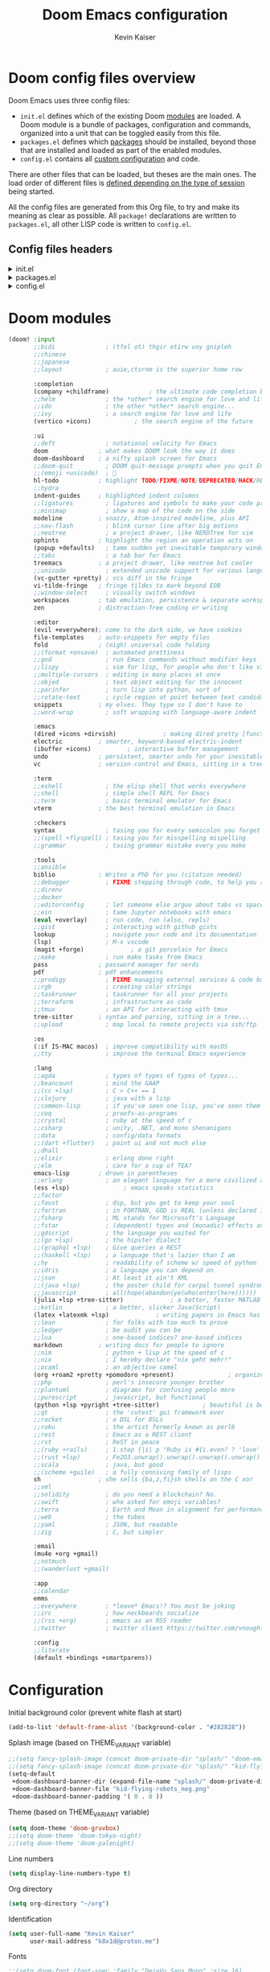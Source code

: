 :DOC-CONFIG:
# Tangle by default to config.el, which is the most common case
#+PROPERTY: header-args :mkdirp yes :comments no :tangle .doom.d/config.el
#+STARTUP: fold
:END:

#+title: Doom Emacs configuration
#+author: Kevin Kaiser
#+email: k8x1d@protonmail.ch

* Doom config files overview

Doom Emacs uses three config files:

- =init.el= defines which of the existing Doom [[https://github.com/hlissner/doom-emacs/blob/develop/docs/getting_started.org#modules][modules]] are loaded. A Doom module is a bundle of packages, configuration and commands, organized into a unit that can be toggled easily from this file.
- =packages.el= defines which [[https://github.com/hlissner/doom-emacs/blob/develop/docs/getting_started.org#package-management][packages]] should be installed, beyond those that are installed and loaded as part of the enabled modules.
- =config.el= contains all [[https://github.com/hlissner/doom-emacs/blob/develop/docs/getting_started.org#configuring-doom][custom configuration]] and code.

There are other files that can be loaded, but theses are the main ones. The load order of different files is [[https://github.com/hlissner/doom-emacs/blob/develop/docs/getting_started.org#load-order][defined depending on the type of session]] being started.

All the config files are generated from this Org file, to try and make its meaning as clear as possible. All =package!= declarations are written to =packages.el=, all other LISP code is written to =config.el=.

** Config files headers
#+html: <details><summary>init.el</summary>
#+BEGIN_SRC emacs-lisp :tangle .doom.d/init.el
;;; init.el -*- lexical-binding: t; -*-

;; This file controls what Doom modules are enabled and what order they load
;; in. Remember to run 'doom sync' after modifying it!

;; NOTE Press 'SPC h d h' (or 'C-h d h' for non-vim users) to access Doom's
;;      documentation. There you'll find a link to Doom's Module Index where all
;;      of our modules are listed, including what flags they support.

;; NOTE Move your cursor over a module's name (or its flags) and press 'K' (or
;;      'C-c c k' for non-vim users) to view its documentation. This works on
;;      flags as well (those symbols that start with a plus).
;;
;;      Alternatively, press 'gd' (or 'C-c c d') on a module to browse its
;;      directory (for easy access to its source code).
#+END_SRC
#+html: </details>

#+html: <details><summary>packages.el</summary>
#+BEGIN_SRC emacs-lisp :tangle .doom.d/packages.el
;; -*- no-byte-compile: t; -*-
;;; $DOOMDIR/packages.el

;; To install a package with Doom you must declare them here and run 'doom sync'
;; on the command line, then restart Emacs for the changes to take effect -- or
;; use 'M-x doom/reload'.


;; To install SOME-PACKAGE from MELPA, ELPA or emacsmirror:
;(package! some-package)

;; To install a package directly from a remote git repo, you must specify a
;; `:recipe'. You'll find documentation on what `:recipe' accepts here:
;; https://github.com/radian-software/straight.el#the-recipe-format
;(package! another-package
;  :recipe (:host github :repo "username/repo"))

;; If the package you are trying to install does not contain a PACKAGENAME.el
;; file, or is located in a subdirectory of the repo, you'll need to specify
;; `:files' in the `:recipe':
;(package! this-package
;  :recipe (:host github :repo "username/repo"
;           :files ("some-file.el" "src/lisp/*.el")))

;; If you'd like to disable a package included with Doom, you can do so here
;; with the `:disable' property:
;(package! builtin-package :disable t)

;; You can override the recipe of a built in package without having to specify
;; all the properties for `:recipe'. These will inherit the rest of its recipe
;; from Doom or MELPA/ELPA/Emacsmirror:
;(package! builtin-package :recipe (:nonrecursive t))
;(package! builtin-package-2 :recipe (:repo "myfork/package"))

;; Specify a `:branch' to install a package from a particular branch or tag.
;; This is required for some packages whose default branch isn't 'master' (which
;; our package manager can't deal with; see radian-software/straight.el#279)
;(package! builtin-package :recipe (:branch "develop"))

;; Use `:pin' to specify a particular commit to install.
;(package! builtin-package :pin "1a2b3c4d5e")


;; Doom's packages are pinned to a specific commit and updated from release to
;; release. The `unpin!' macro allows you to unpin single packages...
;(unpin! pinned-package)
;; ...or multiple packages
;(unpin! pinned-package another-pinned-package)
;; ...Or *all* packages (NOT RECOMMENDED; will likely break things)
;(unpin! t)
#+END_SRC
#+html: </details>

#+html: <details><summary>config.el</summary>
#+BEGIN_SRC emacs-lisp
;;; $DOOMDIR/config.el -*- lexical-binding: t; -*-

;; Place your private configuration here! Remember, you do not need to run 'doom
;; sync' after modifying this file!


;; Some functionality uses this to identify you, e.g. GPG configuration, email
;; clients, file templates and snippets. It is optional.
;;(setq user-full-name "John Doe"
;;      user-mail-address "john@doe.com")

;; Doom exposes five (optional) variables for controlling fonts in Doom:
;;
;; - `doom-font' -- the primary font to use
;; - `doom-variable-pitch-font' -- a non-monospace font (where applicable)
;; - `doom-big-font' -- used for `doom-big-font-mode'; use this for
;;   presentations or streaming.
;; - `doom-unicode-font' -- for unicode glyphs
;; - `doom-serif-font' -- for the `fixed-pitch-serif' face
;;
;; See 'C-h v doom-font' for documentation and more examples of what they
;; accept. For example:
;;
;;(setq doom-font (font-spec :family "Fira Code" :size 12 :weight 'semi-light)
;;      doom-variable-pitch-font (font-spec :family "Fira Sans" :size 13))
;;
;; If you or Emacs can't find your font, use 'M-x describe-font' to look them
;; up, `M-x eval-region' to execute elisp code, and 'M-x doom/reload-font' to
;; refresh your font settings. If Emacs still can't find your font, it likely
;; wasn't installed correctly. Font issues are rarely Doom issues!

;; There are two ways to load a theme. Both assume the theme is installed and
;; available. You can either set `doom-theme' or manually load a theme with the
;; `load-theme' function. This is the default:
;;(setq doom-theme 'doom-one)

;; This determines the style of line numbers in effect. If set to `nil', line
;; numbers are disabled. For relative line numbers, set this to `relative'.
;;(setq display-line-numbers-type t)

;; If you use `org' and don't want your org files in the default location below,
;; change `org-directory'. It must be set before org loads!
;;(setq org-directory "~/org/")


;; Whenever you reconfigure a package, make sure to wrap your config in an
;; `after!' block, otherwise Doom's defaults may override your settings. E.g.
;;
;;   (after! PACKAGE
;;     (setq x y))
;;
;; The exceptions to this rule:
;;
;;   - Setting file/directory variables (like `org-directory')
;;   - Setting variables which explicitly tell you to set them before their
;;     package is loaded (see 'C-h v VARIABLE' to look up their documentation).
;;   - Setting doom variables (which start with 'doom-' or '+').
;;
;; Here are some additional functions/macros that will help you configure Doom.
;;
;; - `load!' for loading external *.el files relative to this one
;; - `use-package!' for configuring packages
;; - `after!' for running code after a package has loaded
;; - `add-load-path!' for adding directories to the `load-path', relative to
;;   this file. Emacs searches the `load-path' when you load packages with
;;   `require' or `use-package'.
;; - `map!' for binding new keys
;;
;; To get information about any of these functions/macros, move the cursor over
;; the highlighted symbol at press 'K' (non-evil users must press 'C-c c k').
;; This will open documentation for it, including demos of how they are used.
;; Alternatively, use `C-h o' to look up a symbol (functions, variables, faces,
;; etc).
;;
;; You can also try 'gd' (or 'C-c c d') to jump to their definition and see how
;; they are implemented.
#+END_SRC
#+html: </details>

* Doom modules
#+BEGIN_SRC emacs-lisp :tangle .doom.d/init.el
(doom! :input
       ;;bidi              ; (tfel ot) thgir etirw uoy gnipleh
       ;;chinese
       ;;japanese
       ;;layout            ; auie,ctsrnm is the superior home row

       :completion
       (company +childframe)           ; the ultimate code completion backend
       ;;helm              ; the *other* search engine for love and life
       ;;ido               ; the other *other* search engine...
       ;;ivy               ; a search engine for love and life
       (vertico +icons)            ; the search engine of the future

       :ui
       ;;deft              ; notational velocity for Emacs
       doom              ; what makes DOOM look the way it does
       doom-dashboard    ; a nifty splash screen for Emacs
       ;;doom-quit         ; DOOM quit-message prompts when you quit Emacs
       ;;(emoji +unicode)  ; 🙂
       hl-todo           ; highlight TODO/FIXME/NOTE/DEPRECATED/HACK/REVIEW
       ;;hydra
       indent-guides     ; highlighted indent columns
       ;;ligatures         ; ligatures and symbols to make your code pretty again
       ;;minimap           ; show a map of the code on the side
       modeline          ; snazzy, Atom-inspired modeline, plus API
       ;;nav-flash         ; blink cursor line after big motions
       ;;neotree           ; a project drawer, like NERDTree for vim
       ophints           ; highlight the region an operation acts on
       (popup +defaults)   ; tame sudden yet inevitable temporary windows
       ;;tabs              ; a tab bar for Emacs
       treemacs          ; a project drawer, like neotree but cooler
       ;;unicode           ; extended unicode support for various languages
       (vc-gutter +pretty) ; vcs diff in the fringe
       vi-tilde-fringe   ; fringe tildes to mark beyond EOB
       ;;window-select     ; visually switch windows
       workspaces        ; tab emulation, persistence & separate workspaces
       zen               ; distraction-free coding or writing

       :editor
       (evil +everywhere); come to the dark side, we have cookies
       file-templates    ; auto-snippets for empty files
       fold              ; (nigh) universal code folding
       ;;(format +onsave)  ; automated prettiness
       ;;god               ; run Emacs commands without modifier keys
       ;;lispy             ; vim for lisp, for people who don't like vim
       ;;multiple-cursors  ; editing in many places at once
       ;;objed             ; text object editing for the innocent
       ;;parinfer          ; turn lisp into python, sort of
       ;;rotate-text       ; cycle region at point between text candidates
       snippets          ; my elves. They type so I don't have to
       ;;word-wrap         ; soft wrapping with language-aware indent

       :emacs
       (dired +icons +dirvish)             ; making dired pretty [functional]
       electric          ; smarter, keyword-based electric-indent
       (ibuffer +icons)          ; interactive buffer management
       undo              ; persistent, smarter undo for your inevitable mistakes
       vc                ; version-control and Emacs, sitting in a tree

       :term
       ;;eshell            ; the elisp shell that works everywhere
       ;;shell             ; simple shell REPL for Emacs
       ;;term              ; basic terminal emulator for Emacs
       vterm             ; the best terminal emulation in Emacs

       :checkers
       syntax              ; tasing you for every semicolon you forget
       ;;(spell +flyspell) ; tasing you for misspelling mispelling
       ;;grammar           ; tasing grammar mistake every you make

       :tools
       ;;ansible
       biblio            ; Writes a PhD for you (citation needed)
       ;;debugger          ; FIXME stepping through code, to help you add bugs
       ;;direnv
       ;;docker
       ;;editorconfig      ; let someone else argue about tabs vs spaces
       ;;ein               ; tame Jupyter notebooks with emacs
       (eval +overlay)     ; run code, run (also, repls)
       ;;gist              ; interacting with github gists
       lookup              ; navigate your code and its documentation
       (lsp)               ; M-x vscode
       (magit +forge)             ; a git porcelain for Emacs
       ;;make              ; run make tasks from Emacs
       pass              ; password manager for nerds
       pdf               ; pdf enhancements
       ;;prodigy           ; FIXME managing external services & code builders
       ;;rgb               ; creating color strings
       ;;taskrunner        ; taskrunner for all your projects
       ;;terraform         ; infrastructure as code
       ;;tmux              ; an API for interacting with tmux
       tree-sitter       ; syntax and parsing, sitting in a tree...
       ;;upload            ; map local to remote projects via ssh/ftp

       :os
       (:if IS-MAC macos)  ; improve compatibility with macOS
       ;;tty               ; improve the terminal Emacs experience

       :lang
       ;;agda              ; types of types of types of types...
       ;;beancount         ; mind the GAAP
       ;;(cc +lsp)         ; C > C++ == 1
       ;;clojure           ; java with a lisp
       ;;common-lisp       ; if you've seen one lisp, you've seen them all
       ;;coq               ; proofs-as-programs
       ;;crystal           ; ruby at the speed of c
       ;;csharp            ; unity, .NET, and mono shenanigans
       ;;data              ; config/data formats
       ;;(dart +flutter)   ; paint ui and not much else
       ;;dhall
       ;;elixir            ; erlang done right
       ;;elm               ; care for a cup of TEA?
       emacs-lisp        ; drown in parentheses
       ;;erlang            ; an elegant language for a more civilized age
       (ess +lsp)               ; emacs speaks statistics
       ;;factor
       ;;faust             ; dsp, but you get to keep your soul
       ;;fortran           ; in FORTRAN, GOD is REAL (unless declared INTEGER)
       ;;fsharp            ; ML stands for Microsoft's Language
       ;;fstar             ; (dependent) types and (monadic) effects and Z3
       ;;gdscript          ; the language you waited for
       ;;(go +lsp)         ; the hipster dialect
       ;;(graphql +lsp)    ; Give queries a REST
       ;;(haskell +lsp)    ; a language that's lazier than I am
       ;;hy                ; readability of scheme w/ speed of python
       ;;idris             ; a language you can depend on
       ;;json              ; At least it ain't XML
       ;;(java +lsp)       ; the poster child for carpal tunnel syndrome
       ;;javascript        ; all(hope(abandon(ye(who(enter(here))))))
       (julia +lsp +tree-sitter)             ; a better, faster MATLAB
       ;;kotlin            ; a better, slicker Java(Script)
       (latex +latexmk +lsp)             ; writing papers in Emacs has never been so fun
       ;;lean              ; for folks with too much to prove
       ;;ledger            ; be audit you can be
       ;;lua               ; one-based indices? one-based indices
       markdown          ; writing docs for people to ignore
       ;;nim               ; python + lisp at the speed of c
       ;;nix               ; I hereby declare "nix geht mehr!"
       ;;ocaml             ; an objective camel
       (org +roam2 +pretty +pomodoro +present)               ; organize your plain life in plain text
       ;;php               ; perl's insecure younger brother
       ;;plantuml          ; diagrams for confusing people more
       ;;purescript        ; javascript, but functional
       (python +lsp +pyright +tree-sitter)            ; beautiful is better than ugly
       ;;qt                ; the 'cutest' gui framework ever
       ;;racket            ; a DSL for DSLs
       ;;raku              ; the artist formerly known as perl6
       ;;rest              ; Emacs as a REST client
       ;;rst               ; ReST in peace
       ;;(ruby +rails)     ; 1.step {|i| p "Ruby is #{i.even? ? 'love' : 'life'}"}
       ;;(rust +lsp)       ; Fe2O3.unwrap().unwrap().unwrap().unwrap()
       ;;scala             ; java, but good
       ;;(scheme +guile)   ; a fully conniving family of lisps
       sh                ; she sells {ba,z,fi}sh shells on the C xor
       ;;sml
       ;;solidity          ; do you need a blockchain? No.
       ;;swift             ; who asked for emoji variables?
       ;;terra             ; Earth and Moon in alignment for performance.
       ;;web               ; the tubes
       ;;yaml              ; JSON, but readable
       ;;zig               ; C, but simpler

       :email
       (mu4e +org +gmail)
       ;;notmuch
       ;;(wanderlust +gmail)

       :app
       ;;calendar
       emms
       ;;everywhere        ; *leave* Emacs!? You must be joking
       ;;irc               ; how neckbeards socialize
       ;;(rss +org)        ; emacs as an RSS reader
       ;;twitter           ; twitter client https://twitter.com/vnought

       :config
       ;;literate
       (default +bindings +smartparens))
#+END_SRC

* Configuration
Initial background color (prevent white flash at start)
#+BEGIN_SRC emacs-lisp
(add-to-list 'default-frame-alist '(background-color . "#282828"))
#+END_SRC

Splash image (based on THEME_VARIANT variable)
#+BEGIN_SRC emacs-lisp
;;(setq fancy-splash-image (concat doom-private-dir "splash/" "doom-emacs-color.png"))
;;(setq fancy-splash-image (concat doom-private-dir "splash/" "kid-flying-robots_neg.png"))
(setq-default
 +doom-dashboard-banner-dir (expand-file-name "splash/" doom-private-dir)
 +doom-dashboard-banner-file "kid-flying-robots_neg.png"
 +doom-dashboard-banner-padding '( 0 . 0 ))
#+END_SRC

Theme (based on THEME_VARIANT variable)
#+BEGIN_SRC emacs-lisp
(setq doom-theme 'doom-gruvbox)
;;(setq doom-theme 'doom-tokyo-night)
;;(setq doom-theme 'doom-palenight)
#+END_SRC

Line numbers
#+BEGIN_SRC emacs-lisp
(setq display-line-numbers-type t)
#+END_SRC

Org directory
#+BEGIN_SRC emacs-lisp
(setq org-directory "~/org")
#+END_SRC

Identification
#+BEGIN_SRC emacs-lisp
(setq user-full-name "Kevin Kaiser"
      user-mail-address "k8x1d@proton.me")
#+END_SRC

Fonts
#+BEGIN_SRC emacs-lisp
;;(setq doom-font (font-spec :family "DejaVu Sans Mono" :size 16)
;;      doom-variable-pitch-font (font-spec :family "DejaVu Sans" :size 16))


(setq doom-font (font-spec :family "JetBrains Mono" :size 16 :weight 'normal)
      doom-big-font (font-spec :family "JetBrains Mono" :size 20 :weight 'normal)
      doom-unicode-font (font-spec :family "JetBrains Mono" :size 14)
      doom-variable-pitch-font (font-spec :family "Iosevka Aile" :size 16))

#+END_SRC

Forge token
#+BEGIN_SRC emacs-lisp
(setq auth-sources '("~/.authinfo"))
#+END_SRC

Highlight whole selected line (everywhere)
#+BEGIN_SRC emacs-lisp
;;(add-hook 'after-init-hook 'global-hl-line-mode)
#+END_SRC

Mixed font
#+BEGIN_SRC emacs-lisp :tangle .doom.d/packages.el
;;(package! mixed-pitch)
#+END_SRC

#+BEGIN_SRC emacs-lisp
;;(use-package! mixed-pitch
;;  :hook
;;  ;; If you want it in all text modes:
;;  (text-mode . mixed-pitch-mode))
#+END_SRC

Latex support
#+BEGIN_SRC emacs-lisp
(setq reftex-default-bibliography "/home/k8x1d/Zotero/k8x1d.bib")
(setq +latex-viewers '(pdf-tools))
#+END_SRC

Pdf dark mode
#+BEGIN_SRC emacs-lisp
(use-package! pdf-tools
  :hook (pdf-view-mode . pdf-view-midnight-minor-mode))
#+END_SRC

Zotero support
#+BEGIN_SRC emacs-lisp
(setq! citar-bibliography '("/home/k8x1d/Zotero/k8x1d.bib"))
(setq! citar-library-paths '("/home/k8x1d/Zotero/storage/")
       citar-notes-paths '("/home/k8x1d/Zotero/notes/"))
#+END_SRC

Transparency (use doom native function)
#+BEGIN_SRC emacs-lisp
;;;;; For emacs < 29
;;(set-frame-parameter (selected-frame) 'alpha '(90 . 90))
;;(add-to-list 'default-frame-alist '(alpha . (90 . 90)))
;;(setq doom/set-frame-opacity 95)
;;;(set-frame-parameter (selected-frame) 'fullscreen 'maximized)
;;;(add-to-list 'default-frame-alist '(fullscreen . maximized))

;;;; ;; Set transparency of emacs
;;(defun kk/transparency (value)
;;  "Sets the transparency of the frame window. 0=transparent/100=opaque"
;;  (interactive "nTransparency Value 0 - 100 opaque:")
;;  (set-frame-parameter (selected-frame) 'alpha value))

;;;; For emacs >= 29
;;(set-frame-parameter nil 'alpha-background 80)
;;(add-to-list 'default-frame-alist '(alpha-background . 80))
;;
;;;; function to change transparency
;;(defun kk/transparency (value)
;;  "Sets the transparency of the frame window. 0=transparent/100=opaque"
;;  (interactive "nTransparency Value 0 - 100 opaque:")
;;  (set-frame-parameter (selected-frame) 'alpha-background value))

;;(if (eq window-system 'pgtk)
;;    (set-frame-parameter nil 'alpha-background 80))
;;
;;(if (eq window-system 'pgtk)
;;    (add-to-list 'default-frame-alist '(alpha-background . 80)))

#+END_SRC

Pomodoro customization
;; TODO: remove and add module
#+BEGIN_SRC emacs-lisp
;; (use-package! org-pomodoro
;;   :config
;;   (setq org-pomodoro-length 50)
;;   (setq org-pomodoro-short-break-length 10)
;;   (setq org-pomodoro-long-break-length 30))
(setq alert-user-configuration (quote ((((:category . "org-pomodoro")) libnotify nil))))
(setq org-pomodoro-length 50)
(setq org-pomodoro-short-break-length 10)
(setq org-pomodoro-long-break-length 30)
#+END_SRC

Remove auto-reformat table when change evil state
#+BEGIN_SRC emacs-lisp
(remove-hook 'org-mode-hook #'+org-enable-auto-reformat-tables-h)
#+END_SRC

Mixed font in text mode
#+BEGIN_SRC emacs-lisp
(add-hook! 'text-mode-hook #'mixed-pitch-mode)
(add-hook! 'text-mode-hook #'solaire-mode)
(setq mixed-pitch-variable-pitch-cursor nil)
#+END_SRC

Default browser
#+BEGIN_SRC emacs-lisp
(setq browse-url-browser-function 'browse-url-generic
      browse-url-generic-program "firefox")
#+END_SRC

* Julia support
julia-vterm version
#+BEGIN_SRC emacs-lisp :tangle .doom.d/packages.el
(package! julia-repl :disable t)
(package! julia-vterm)
(package! ob-julia-vterm)
#+END_SRC

#+BEGIN_SRC emacs-lisp
(use-package! julia-vterm
  :hook
  (julia-mode . julia-vterm-mode)
  :config
  ;;(setq julia-vterm-repl-program "/usr/bin/julia -t 12")
  (map! :localleader
        :map julia-mode-map
        "'" #'julia-vterm-switch-to-repl-buffer
        "RET" #'julia-vterm-send-region-or-current-line
        "b" #'julia-vterm-send-buffer
        "f" #'julia-vterm-send-include-buffer-file
        "d" #'julia-vterm-send-cd-to-buffer-directory))

(use-package! ob-julia-vterm
  :config
  (add-to-list 'org-babel-load-languages '(julia-vterm . t))
  (org-babel-do-load-languages 'org-babel-load-languages org-babel-load-languages)
  (defalias 'org-babel-execute:julia 'org-babel-execute:julia-vterm)
  (defalias 'org-babel-variable-assignments:julia 'org-babel-variable-assignments:julia-vterm)
  )
#+END_SRC

julia-repl version
#+BEGIN_SRC emacs-lisp
;;(after! julia-repl
;;  (julia-repl-set-terminal-backend 'vterm)
;;  (setq vterm-kill-buffer-on-exit nil))
#+END_SRC

LSP
#+BEGIN_SRC emacs-lisp
;;(after! lsp-julia
;;  (setq lsp-julia-default-environment "~/.julia/environments/v1.8"))
;;;;(setq eglot-jl-language-server-project "~/.julia/environments/v1.8")
#+END_SRC

* LanguageTool support
#+begin_src emacs-lisp :tangle .doom.d/packages.el
(package! lsp-ltex)
;;(package! eglot-ltex
;; :recipe (:host github
;;           :repo "emacs-languagetool/eglot-ltex"))
#+end_src

#+begin_src emacs-lisp
(use-package! lsp-ltex
  :hook (LaTeX-mode . (lambda ()
                        (require 'lsp-ltex)
                        (lsp-deferred)))
  :init
  (setq lsp-ltex-version "15.2.0")
  :config
  (defun kk/start-ltex ()
    (interactive)
    (require 'lsp-ltex)
    (call-interactively #'lsp))
  )
#+end_src


#+begin_src emacs-lisp
;;(use-package! eglot-ltex
;;  :hook (LaTeX-mode . (lambda ()
;;                        (require 'lsp-ltex)
;;                        (lsp-deferred)))
;;  :init
;;  (setq eglot-languagetool-server-path "~/Documents/Developpement/Logiciels/Editeurs/2022/A/ltex-ls-15.2.0/")
;;  :config
;;  (defun kk/start-ltex ()
;;    (interactive)
;;    (require 'eglot-ltex)
;;    (call-interactively #'eglot))
;;  )
#+end_src
